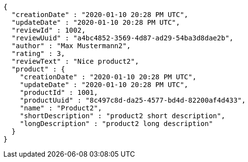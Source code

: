 [source,options="nowrap"]
----
{
  "creationDate" : "2020-01-10 20:28 PM UTC",
  "updateDate" : "2020-01-10 20:28 PM UTC",
  "reviewId" : 1002,
  "reviewUuid" : "a4bc4852-3569-4d87-ad29-54ba3d8dae2b",
  "author" : "Max Mustermann2",
  "rating" : 3,
  "reviewText" : "Nice product2",
  "product" : {
    "creationDate" : "2020-01-10 20:28 PM UTC",
    "updateDate" : "2020-01-10 20:28 PM UTC",
    "productId" : 1001,
    "productUuid" : "8c497c8d-da25-4577-bd4d-82200af4d433",
    "name" : "Product2",
    "shortDescription" : "product2 short description",
    "longDescription" : "product2 long description"
  }
}
----